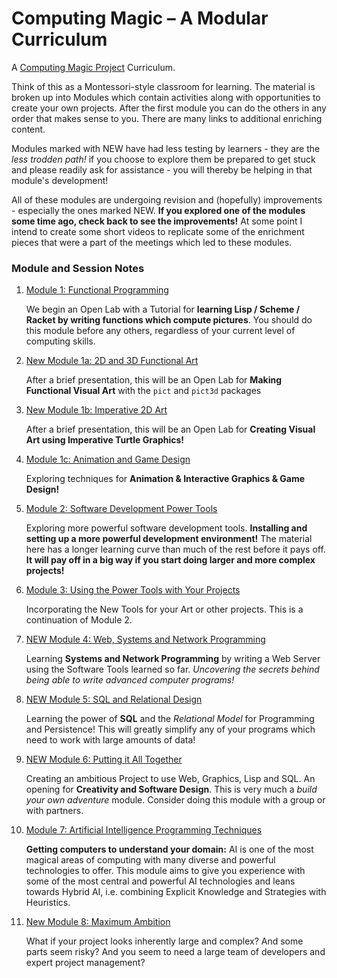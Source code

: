 * Computing Magic -- A Modular Curriculum
  
A [[https://github.com/GregDavidson/computing-magic#readme][Computing Magic Project]] Curriculum.

Think of this as a Montessori-style classroom for learning. The material is
broken up into Modules which contain activities along with opportunities to
create your own projects. After the first module you can do the others in any
order that makes sense to you. There are many links to additional enriching
content.

Modules marked with NEW have had less testing by learners - they are the /less
trodden path!/ if you choose to explore them be prepared to get stuck and please
readily ask for assistance - you will thereby be helping in that module's
development!

All of these modules are undergoing revision and (hopefully) improvements -
especially the ones marked NEW. *If you explored one of the modules some time
ago, check back to see the improvements!* At some point I intend to create
some short videos to replicate some of the enrichment pieces that were a part of
the meetings which led to these modules.

*** Module and Session Notes

**** [[file:Module-1/README.org][Module 1: Functional Programming]]
We begin an Open Lab with a Tutorial for *learning Lisp / Scheme / Racket by
writing functions which compute pictures*.  You should do this module before any
others, regardless of your current level of computing skills.

**** [[file:Module-1a/README.org][New Module 1a: 2D and 3D Functional Art]]
After a brief presentation, this will be an Open Lab for *Making Functional
Visual Art* with the =pict= and =pict3d= packages

**** [[file:Module-1b/README.org][New Module 1b: Imperative 2D Art]]
After a brief presentation, this will be an Open Lab for *Creating Visual Art
using Imperative Turtle Graphics!*

**** [[file:Module-1c/README.org][Module 1c: Animation and Game Design]]
Exploring techniques for *Animation & Interactive Graphics & Game Design!*

**** [[file:Module-2/README.org][Module 2: Software Development Power Tools]]
Exploring more powerful software development tools. *Installing and setting up a
more powerful development environment!* The material here has a longer learning
curve than much of the rest before it pays off.  *It will pay off in a big
way if you start doing larger and more complex projects!*

**** [[file:Module-3/README.org][Module 3: Using the Power Tools with Your Projects]]
Incorporating the New Tools for your Art or other projects. This is a
continuation of Module 2.

**** [[file:Module-4/README.org][NEW Module 4: Web, Systems and Network Programming]]
Learning *Systems and Network Programming* by writing a Web Server using the
Software Tools learned so far. /Uncovering the secrets behind being able to
write advanced computer programs!/

**** [[file:Module-5/README.org][NEW Module 5: SQL and Relational Design]]
Learning the power of *SQL* and the /Relational Model/ for Programming and
Persistence! This will greatly simplify any of your programs which need to work
with large amounts of data!

**** [[file:Module-6/README.org][NEW Module 6: Putting it All Together]]
Creating an ambitious Project to use Web, Graphics, Lisp and SQL. An opening for
*Creativity and Software Design*. This is very much a /build your own adventure/
module. Consider doing this module with a group or with partners.

**** [[file:Module-7/README.org][Module 7: Artificial Intelligence Programming Techniques]]
*Getting computers to understand your domain:* AI is one of the most magical
areas of computing with many diverse and powerful technologies to offer. This
module aims to give you experience with some of the most central and powerful AI
technologies and leans towards Hybrid AI, i.e. combining Explicit Knowledge and
Strategies with Heuristics.

**** [[file:Module-8/README.org][New Module 8: Maximum Ambition]]
What if your project looks inherently large and complex? And some parts seem
risky? And you seem to need a large team of developers and expert project
management?
